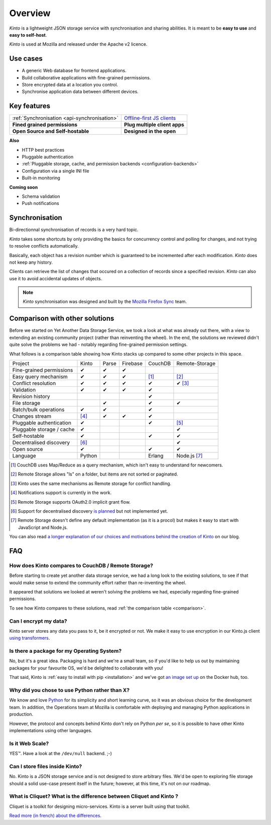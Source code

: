 Overview
#########

.. image:: images/overview-use-cases.png
    :align: right

*Kinto* is a lightweight JSON storage service with synchronisation and sharing
abilities. It is meant to be **easy to use** and **easy to self-host**.

*Kinto* is used at Mozilla and released under the Apache v2 licence.


.. _use-cases:

Use cases
=========

- A generic Web database for frontend applications.
- Build collaborative applications with fine-grained permissions.
- Store encrypted data at a location you control.
- Synchronise application data between different devices.


Key features
============

.. |logo-synchronisation| image:: images/logo-synchronisation.svg
   :alt: https://thenounproject.com/search/?q=syncing&i=31170
   :width: 100px

.. |logo-offline| image:: images/logo-offline.svg
   :alt: https://thenounproject.com/search/?q=offline&i=90580
   :width: 100px

.. |logo-permissions| image:: images/logo-permissions.svg
   :alt: https://thenounproject.com/search/?q=permissions&i=23303
   :width: 100px

.. |logo-multiapps| image:: images/logo-multiapps.svg
   :alt: https://thenounproject.com/search/?q=community&i=189189
   :width: 100px

.. |logo-selfhostable| image:: images/logo-selfhostable.svg
   :alt: https://thenounproject.com/search/?q=free&i=669
   :width: 100px

.. |logo-community| image:: images/logo-community.svg
   :alt: https://thenounproject.com/search/?q=community&i=189189
   :width: 100px

+---------------------------------------------+---------------------------------------+
| |logo-synchronisation|                      | |logo-offline|                        |
| :ref:`Synchronisation <api-synchronisation>`| `Offline-first JS clients             |
|                                             | <https://kintojs.readthedocs.org>`_   |
+---------------------------------------------+---------------------------------------+
| |logo-permissions|                          | |logo-multiapps|                      |
| **Fined grained permissions**               | **Plug multiple client apps**         |
+---------------------------------------------+---------------------------------------+
| |logo-selfhostable|                         | |logo-community|                      |
| **Open Source and Self-hostable**           | **Designed in the open**              |
+---------------------------------------------+---------------------------------------+


**Also**

- HTTP best practices
- Pluggable authentication
- :ref:`Pluggable storage, cache, and permission backends
  <configuration-backends>`
- Configuration via a single INI file
- Built-in monitoring


**Coming soon**

- Schema validation
- Push notifications

.. _overview-synchronisation:

Synchronisation
===============

Bi-directionnal synchronisation of records is a very hard topic.

*Kinto* takes some shortcuts by only providing the basics for concurrency control
and polling for changes, and not trying to resolve conflicts automatically.

Basically, each object has a revision number which is guaranteed to be incremented after
each modification. *Kinto* does not keep any history.

Clients can retrieve the list of changes that occured on a collection of records
since a specified revision. *Kinto* can also use it to avoid accidental updates
of objects.

.. image:: images/overview-synchronisation.png
    :align: center

.. note::

    *Kinto* synchronisation was designed and built by the `Mozilla Firefox Sync
    <https://en.wikipedia.org/wiki/Firefox_Sync>`_ team.


.. _comparison:

Comparison with other solutions
===============================

Before we started on Yet Another Data Storage Service, we took a look at what
was already out there, with a view to extending an existing community project
(rather than reinventing the wheel). In the end, the solutions we reviewed
didn't quite solve the problems we had - notably regarding fine-grained
permission settings.

What follows is a comparison table showing how Kinto stacks up compared to some
other projects in this space.

===========================  ======  ======  ========  =======  ==============
Project                      Kinto   Parse   Firebase  CouchDB  Remote-Storage
---------------------------  ------  ------  --------  -------  --------------
Fine-grained permissions     ✔       ✔       ✔
Easy query mechanism         ✔       ✔       ✔         [#]_     [#]_
Conflict resolution          ✔       ✔       ✔         ✔        ✔ [#]_
Validation                   ✔       ✔       ✔         ✔
Revision history                                       ✔
File storage                         ✔                 ✔        ✔
Batch/bulk operations        ✔       ✔                 ✔
Changes stream               [#]_    ✔       ✔         ✔
Pluggable authentication     ✔                         ✔        [#]_
Pluggable storage / cache    ✔                                  ✔
Self-hostable                ✔                         ✔        ✔
Decentralised discovery      [#]_                               ✔
Open source                  ✔                         ✔        ✔
Language                     Python                    Erlang   Node.js [#]_
===========================  ======  ======  ========  =======  ==============

.. [#] CouchDB uses Map/Reduce as a query mechanism, which isn't easy to
       understand for newcomers.
.. [#] Remote Storage allows "ls" on a folder, but items are not sorted or
       paginated.
.. [#] Kinto uses the same mechanisms as Remote storage for conflict handling.
.. [#] Notifications support is currently in the work.
.. [#] Remote Storage supports OAuth2.0 implicit grant flow.
.. [#] Support for decentralised discovery
       `is planned <https://github.com/Kinto/kinto/issues/125>`_ but not
       implemented yet.
.. [#] Remote Storage doesn't define any default implementation (as it is
       a procol) but makes it easy to start with JavaScript and Node.js.

You can also read `a longer explanation of our choices and motivations behind the
creation of Kinto <http://www.servicedenuages.fr/en/generic-storage-ecosystem>`_
on our blog.


.. _FAQ:

FAQ
===

How does Kinto compares to CouchDB / Remote Storage?
----------------------------------------------------

Before starting to create yet another data storage service, we had a long
look to the existing solutions, to see if that would make sense to extend
the community effort rather than re-inventing the wheel.

It appeared that solutions we looked at weren't solving the problems we had,
especially regarding fine-grained permissions.

To see how Kinto compares to these solutions,
read :ref:`the comparison table <comparison>`.

Can I encrypt my data?
----------------------

Kinto server stores any data you pass to it, be it encrypted or not.
We make it easy to use encryption in our Kinto.js client
`using transformers <http://kintojs.readthedocs.org/en/latest/api/#transformers>`_.

Is there a package for my Operating System?
-------------------------------------------

No, but it's a great idea. Packaging is hard and we're a small team, so if
you'd like to help us out by maintaining packages for your favourite OS,
we'd be delighted to collaborate with you!

That said, Kinto is :ref:`easy to install with pip <installation>` and
we've got `an image set up <https://hub.docker.com/r/kinto/kinto-server/>`_
on the Docker hub, too.

Why did you chose to use Python rather than X?
----------------------------------------------

We know and love `Python <python.org>`_ for its simplicity and short
learning curve, so it was an obvious choice for the development team. In
addition, the Operations team at Mozilla is comfortable with deploying and
managing Python applications in production.

However, the protocol and concepts behind Kinto don't rely on Python *per
se*, so it is possible to have other Kinto implementations using other
languages.

Is it Web Scale?
----------------

YES™. Have a look at the ``/dev/null`` backend. ;-)

Can I store files inside Kinto?
-------------------------------

No. Kinto is a JSON storage service and is not designed to store arbitrary
files. We'd be open to exploring file storage should a solid use-case
present itself in the future; however, at this time, it's not on our
roadmap.


What is Cliquet? What is the difference between Cliquet and Kinto ?
-------------------------------------------------------------------

Cliquet is a toolkit for designing micro-services. Kinto is a server built
using that toolkit.

`Read more (in french) about the differences <http://www.servicedenuages.fr/pourquoi-cliquet>`_.
